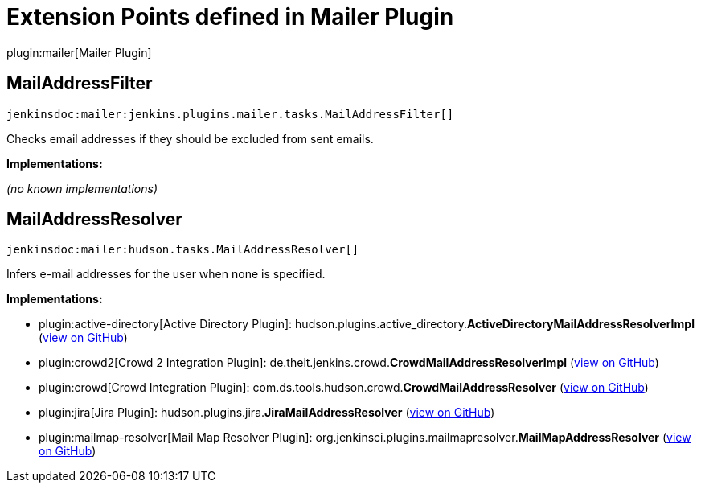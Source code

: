 = Extension Points defined in Mailer Plugin

plugin:mailer[Mailer Plugin]

== MailAddressFilter
`jenkinsdoc:mailer:jenkins.plugins.mailer.tasks.MailAddressFilter[]`

+++ Checks email addresses if they should be excluded from sent emails.+++


**Implementations:**

_(no known implementations)_


== MailAddressResolver
`jenkinsdoc:mailer:hudson.tasks.MailAddressResolver[]`

+++ Infers e-mail addresses for the user when none is specified.+++


**Implementations:**

* plugin:active-directory[Active Directory Plugin]: hudson.+++<wbr/>+++plugins.+++<wbr/>+++active_directory.+++<wbr/>+++**ActiveDirectoryMailAddressResolverImpl** (link:https://github.com/jenkinsci/active-directory-plugin/search?q=ActiveDirectoryMailAddressResolverImpl&type=Code[view on GitHub])
* plugin:crowd2[Crowd 2 Integration Plugin]: de.+++<wbr/>+++theit.+++<wbr/>+++jenkins.+++<wbr/>+++crowd.+++<wbr/>+++**CrowdMailAddressResolverImpl** (link:https://github.com/jenkinsci/crowd2-plugin/search?q=CrowdMailAddressResolverImpl&type=Code[view on GitHub])
* plugin:crowd[Crowd Integration Plugin]: com.+++<wbr/>+++ds.+++<wbr/>+++tools.+++<wbr/>+++hudson.+++<wbr/>+++crowd.+++<wbr/>+++**CrowdMailAddressResolver** (link:https://github.com/jenkinsci/crowd-plugin/search?q=CrowdMailAddressResolver&type=Code[view on GitHub])
* plugin:jira[Jira Plugin]: hudson.+++<wbr/>+++plugins.+++<wbr/>+++jira.+++<wbr/>+++**JiraMailAddressResolver** (link:https://github.com/jenkinsci/jira-plugin/search?q=JiraMailAddressResolver&type=Code[view on GitHub])
* plugin:mailmap-resolver[Mail Map Resolver Plugin]: org.+++<wbr/>+++jenkinsci.+++<wbr/>+++plugins.+++<wbr/>+++mailmapresolver.+++<wbr/>+++**MailMapAddressResolver** (link:https://github.com/jenkinsci/mailmap-resolver-plugin/search?q=MailMapAddressResolver&type=Code[view on GitHub])

